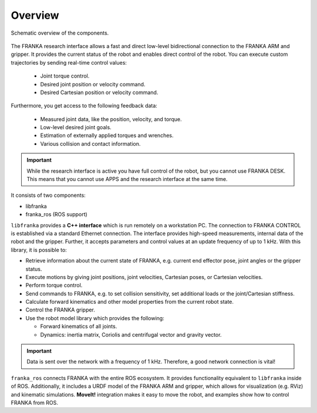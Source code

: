 Overview
========

.. figure:: _static/overview.png
    :align: center
    :alt: alternate text
    :figclass: align-center

    Schematic overview of the components.

The FRANKA research interface allows a fast and direct low-level bidirectional connection to
the FRANKA ARM and gripper. It provides the current status of the robot and enables direct control
of the robot. You can execute custom trajectories by sending real-time control values:

 * Joint torque control.
 * Desired joint position or velocity command.
 * Desired Cartesian position or velocity command.

Furthermore, you get access to the following feedback data:

 * Measured joint data, like the position, velocity, and torque.
 * Low-level desired joint goals.
 * Estimation of externally applied torques and wrenches.
 * Various collision and contact information.

.. important::

    While the research interface is active you have full control of the robot, but you cannot use
    FRANKA DESK. This means that you cannot use APPS and the research interface at the same time.


It consists of two components:

* libfranka
* franka_ros (ROS support)


``libfranka`` provides a **C++ interface** which is run remotely on a workstation PC. The
connection to FRANKA CONTROL is established via a standard Ethernet connection. The interface
provides high-speed measurements, internal data of the robot and the gripper. Further, it accepts
parameters and control values at an update frequency of up to 1 kHz. With this library, it is
possible to:

* Retrieve information about the current state of FRANKA, e.g. current end effector pose, joint
  angles or the gripper status.
* Execute motions by giving joint positions, joint velocities, Cartesian poses, or Cartesian
  velocities.
* Perform torque control.
* Send commands to FRANKA, e.g. to set collision sensitivity, set additional loads or the
  joint/Cartesian stiffness.
* Calculate forward kinematics and other model properties from the current robot state.
* Control the FRANKA gripper.
* Use the robot model library which provides the following:

  - Forward kinematics of all joints.
  - Dynamics: inertia matrix, Coriolis and centrifugal vector and gravity vector.

.. important::

    Data is sent over the network with a frequency of 1 kHz. Therefore, a good network
    connection is vital!

``franka_ros`` connects FRANKA with the entire ROS ecosystem. It provides functionality equivalent to 
``libfranka`` inside of ROS. Additionally, it includes a URDF model of the FRANKA ARM and gripper, 
which allows for visualization (e.g. RViz) and kinematic simulations. **MoveIt!** integration makes it 
easy to move the robot, and examples show how to control FRANKA from ROS.
